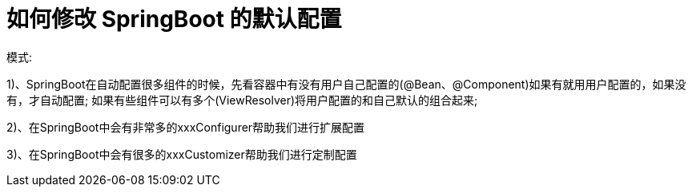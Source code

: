[[springboot-base-web-update]]
= 如何修改 SpringBoot 的默认配置

模式:

​1)、SpringBoot在自动配置很多组件的时候，先看容器中有没有用户自己配置的(@Bean、@Component)如果有就用用户配置的，如果没有，才自动配置; 如果有些组件可以有多个(ViewResolver)将用户配置的和自己默认的组合起来;

​2)、在SpringBoot中会有非常多的xxxConfigurer帮助我们进行扩展配置

​3)、在SpringBoot中会有很多的xxxCustomizer帮助我们进行定制配置